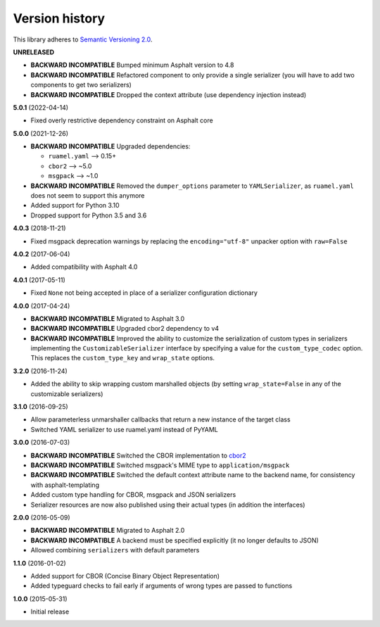 Version history
===============

This library adheres to `Semantic Versioning 2.0 <http://semver.org/>`_.

**UNRELEASED**

- **BACKWARD INCOMPATIBLE** Bumped minimum Asphalt version to 4.8
- **BACKWARD INCOMPATIBLE** Refactored component to only provide a single serializer
  (you will have to add two components to get two serializers)
- **BACKWARD INCOMPATIBLE** Dropped the context attribute (use dependency injection
  instead)

**5.0.1** (2022-04-14)

- Fixed overly restrictive dependency constraint on Asphalt core

**5.0.0** (2021-12-26)

- **BACKWARD INCOMPATIBLE** Upgraded dependencies:

  - ``ruamel.yaml`` ⟶ 0.15+
  - ``cbor2`` ⟶ ~5.0
  - ``msgpack`` ⟶ ~1.0
- **BACKWARD INCOMPATIBLE** Removed the ``dumper_options`` parameter to ``YAMLSerializer``, as
  ``ruamel.yaml`` does not seem to support this anymore
- Added support for Python 3.10
- Dropped support for Python 3.5 and 3.6

**4.0.3** (2018-11-21)

- Fixed msgpack deprecation warnings by replacing the ``encoding="utf-8"`` unpacker option with
  ``raw=False``

**4.0.2** (2017-06-04)

- Added compatibility with Asphalt 4.0

**4.0.1** (2017-05-11)

- Fixed ``None`` not being accepted in place of a serializer configuration dictionary

**4.0.0** (2017-04-24)

- **BACKWARD INCOMPATIBLE** Migrated to Asphalt 3.0
- **BACKWARD INCOMPATIBLE** Upgraded cbor2 dependency to v4
- **BACKWARD INCOMPATIBLE** Improved the ability to customize the serialization of custom types in
  serializers implementing the ``CustomizableSerializer`` interface by specifying a value for the
  ``custom_type_codec`` option. This replaces the ``custom_type_key`` and ``wrap_state`` options.

**3.2.0** (2016-11-24)

- Added the ability to skip wrapping custom marshalled objects (by setting ``wrap_state=False`` in
  any of the customizable serializers)

**3.1.0** (2016-09-25)

- Allow parameterless unmarshaller callbacks that return a new instance of the target class
- Switched YAML serializer to use ruamel.yaml instead of PyYAML

**3.0.0** (2016-07-03)

- **BACKWARD INCOMPATIBLE** Switched the CBOR implementation to
  `cbor2 <https://pypi.io/project/cbor2/>`_
- **BACKWARD INCOMPATIBLE** Switched msgpack's MIME type to ``application/msgpack``
- **BACKWARD INCOMPATIBLE** Switched the default context attribute name to the backend name,
  for consistency with asphalt-templating
- Added custom type handling for CBOR, msgpack and JSON serializers
- Serializer resources are now also published using their actual types (in addition the interfaces)

**2.0.0** (2016-05-09)

- **BACKWARD INCOMPATIBLE** Migrated to Asphalt 2.0
- **BACKWARD INCOMPATIBLE** A backend must be specified explicitly (it no longer defaults to JSON)
- Allowed combining ``serializers`` with default parameters

**1.1.0** (2016-01-02)

- Added support for CBOR (Concise Binary Object Representation)
- Added typeguard checks to fail early if arguments of wrong types are passed to functions

**1.0.0** (2015-05-31)

- Initial release

